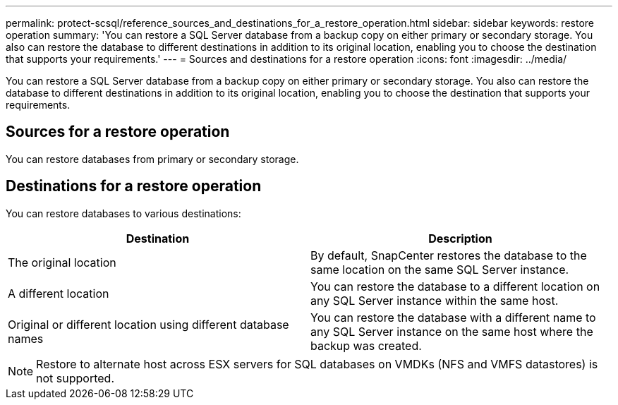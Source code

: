---
permalink: protect-scsql/reference_sources_and_destinations_for_a_restore_operation.html
sidebar: sidebar
keywords: restore operation
summary: 'You can restore a SQL Server database from a backup copy on either primary or secondary storage. You also can restore the database to different destinations in addition to its original location, enabling you to choose the destination that supports your requirements.'
---
= Sources and destinations for a restore operation
:icons: font
:imagesdir: ../media/

[.lead]
You can restore a SQL Server database from a backup copy on either primary or secondary storage. You also can restore the database to different destinations in addition to its original location, enabling you to choose the destination that supports your requirements.

== Sources for a restore operation

You can restore databases from primary or secondary storage.

== Destinations for a restore operation

You can restore databases to various destinations:

|===
| Destination | Description

a|
The original location
a|
By default, SnapCenter restores the database to the same location on the same SQL Server instance.
a|
A different location
a|
You can restore the database to a different location on any SQL Server instance within the same host.
a|
Original or different location using different database names
a|
You can restore the database with a different name to any SQL Server instance on the same host where the backup was created.
|===
NOTE: Restore to alternate host across ESX servers for SQL databases on VMDKs (NFS and VMFS datastores) is not supported.
